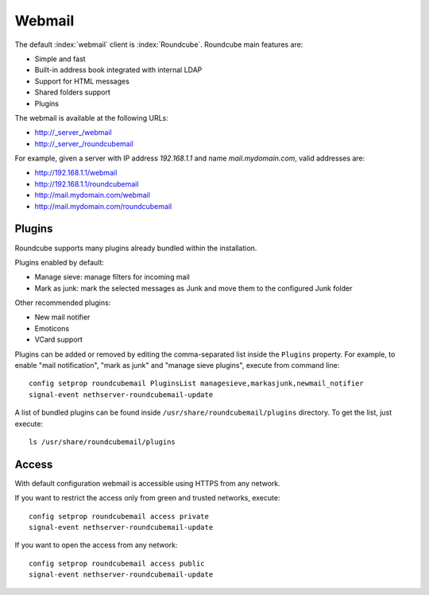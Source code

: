 =======
Webmail
=======

The default :index:`webmail` client is :index:`Roundcube`.
Roundcube main features are:

* Simple and fast
* Built-in address book integrated with internal LDAP
* Support for HTML messages
* Shared folders support
* Plugins

The webmail is available at the following URLs:

* http://_server_/webmail
* http://_server_/roundcubemail

For example, given a server with IP address *192.168.1.1* and name *mail.mydomain.com*, valid addresses are:

* http://192.168.1.1/webmail
* http://192.168.1.1/roundcubemail
* http://mail.mydomain.com/webmail
* http://mail.mydomain.com/roundcubemail

Plugins
=======

Roundcube supports many plugins already bundled within the installation.

Plugins enabled by default:

* Manage sieve: manage filters for incoming mail
* Mark as junk: mark the selected messages as Junk and move them to the configured Junk folder

Other recommended plugins:

* New mail notifier
* Emoticons
* VCard support


Plugins can be added or removed by editing the comma-separated list inside the ``Plugins`` property.
For example, to enable "mail notification", "mark as junk" and "manage sieve plugins", execute from command line: ::

 config setprop roundcubemail PluginsList managesieve,markasjunk,newmail_notifier
 signal-event nethserver-roundcubemail-update

A list of bundled plugins can be found inside ``/usr/share/roundcubemail/plugins`` directory.
To get the list, just execute: ::

 ls /usr/share/roundcubemail/plugins

Access
======

With default configuration webmail is accessible using HTTPS from any network.

If you want to restrict the access only from green and trusted networks, execute: ::

  config setprop roundcubemail access private
  signal-event nethserver-roundcubemail-update

If you want to open the access from any network: ::

  config setprop roundcubemail access public
  signal-event nethserver-roundcubemail-update

